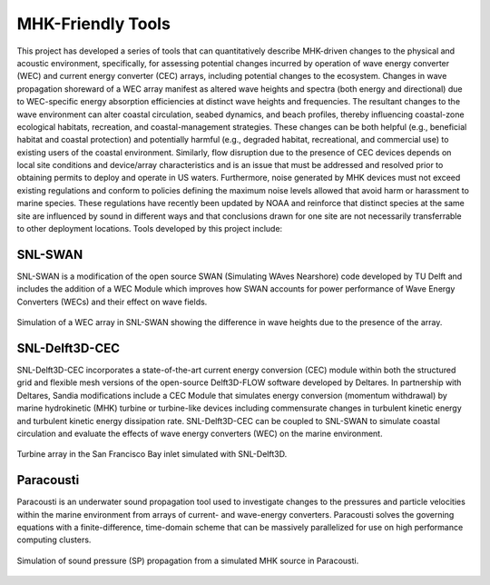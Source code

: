 MHK-Friendly Tools
------------------

This project has developed a series of tools that can quantitatively describe MHK-driven changes to the physical and acoustic environment, specifically, for assessing potential changes incurred by operation of wave energy converter (WEC) and current energy converter (CEC) arrays, including potential changes to the ecosystem. Changes in wave propagation shoreward of a WEC array manifest as altered wave heights and spectra (both energy and directional) due to WEC-specific energy absorption efficiencies at distinct wave heights and frequencies. The resultant changes to the wave environment can alter coastal circulation, seabed dynamics, and beach profiles, thereby influencing coastal-zone ecological habitats, recreation, and coastal-management strategies. These changes can be both helpful (e.g., beneficial habitat and coastal protection) and potentially harmful (e.g., degraded habitat, recreational, and commercial use) to existing users of the coastal environment. Similarly, flow disruption due to the presence of CEC devices depends on local site conditions and device/array characteristics and is an issue that must be addressed and resolved prior to obtaining permits to deploy and operate in US waters. Furthermore, noise generated by MHK devices must not exceed existing regulations and conform to policies defining the maximum noise levels allowed that avoid harm or harassment to marine species. These regulations have recently been updated by NOAA and reinforce that distinct species at the same site are influenced by sound in different ways and that conclusions drawn for one site are not necessarily transferrable to other deployment locations. Tools developed by this project include:

SNL-SWAN
^^^^^^^^
SNL-SWAN is a modification of the open source	SWAN (Simulating WAves Nearshore) code developed by	TU Delft and includes the addition of a WEC Module which improves how SWAN accounts for power performance of Wave Energy Converters (WECs) and their effect on wave fields.

.. figure:: ../media/SNL_SWAN_Hs_diff.webp
   :width: 100%
   :align: center
   :alt: Simulation of a WEC array in SNL-SWAN showing the difference in wave heights due to the presence of the array.
   
   Simulation of a WEC array in SNL-SWAN showing the difference in wave heights due to the presence of the array.   


SNL-Delft3D-CEC
^^^^^^^^^^^^^^^

SNL-Delft3D-CEC incorporates a state-of-the-art current energy conversion (CEC) module within both the structured grid and flexible mesh versions of the open-source Delft3D-FLOW software developed by Deltares. In partnership with Deltares, Sandia modifications include a CEC Module that simulates energy conversion (momentum withdrawal) by marine hydrokinetic (MHK) turbine or turbine-like devices including commensurate changes in turbulent kinetic energy and turbulent kinetic energy dissipation rate. SNL-Delft3D-CEC can be coupled to SNL-SWAN to simulate coastal circulation and evaluate the effects of wave energy converters (WEC) on the marine environment.

.. figure:: ../media/SNL_Delft3D_SFBay.webp
   :width: 100%
   :align: center
   :alt: Turbine array in the San Francisco Bay inlet simulated with SNL-Delft3D.

   Turbine array in the San Francisco Bay inlet simulated with SNL-Delft3D.
  


Paracousti
^^^^^^^^^^

Paracousti is an underwater sound propagation tool used to investigate changes to the pressures and particle velocities within the marine environment from arrays of current- and wave-energy converters. Paracousti solves the governing equations with a finite-difference, time-domain scheme that can be massively parallelized for use on high performance computing clusters.

.. figure:: ../media/paracousti_SP_propagation.webp
   :width: 100%
   :align: center
   :alt: Simulation of sound pressure (SP) propagation from a simulated MHK source in Paracousti.

   Simulation of sound pressure (SP) propagation from a simulated MHK source in Paracousti.

